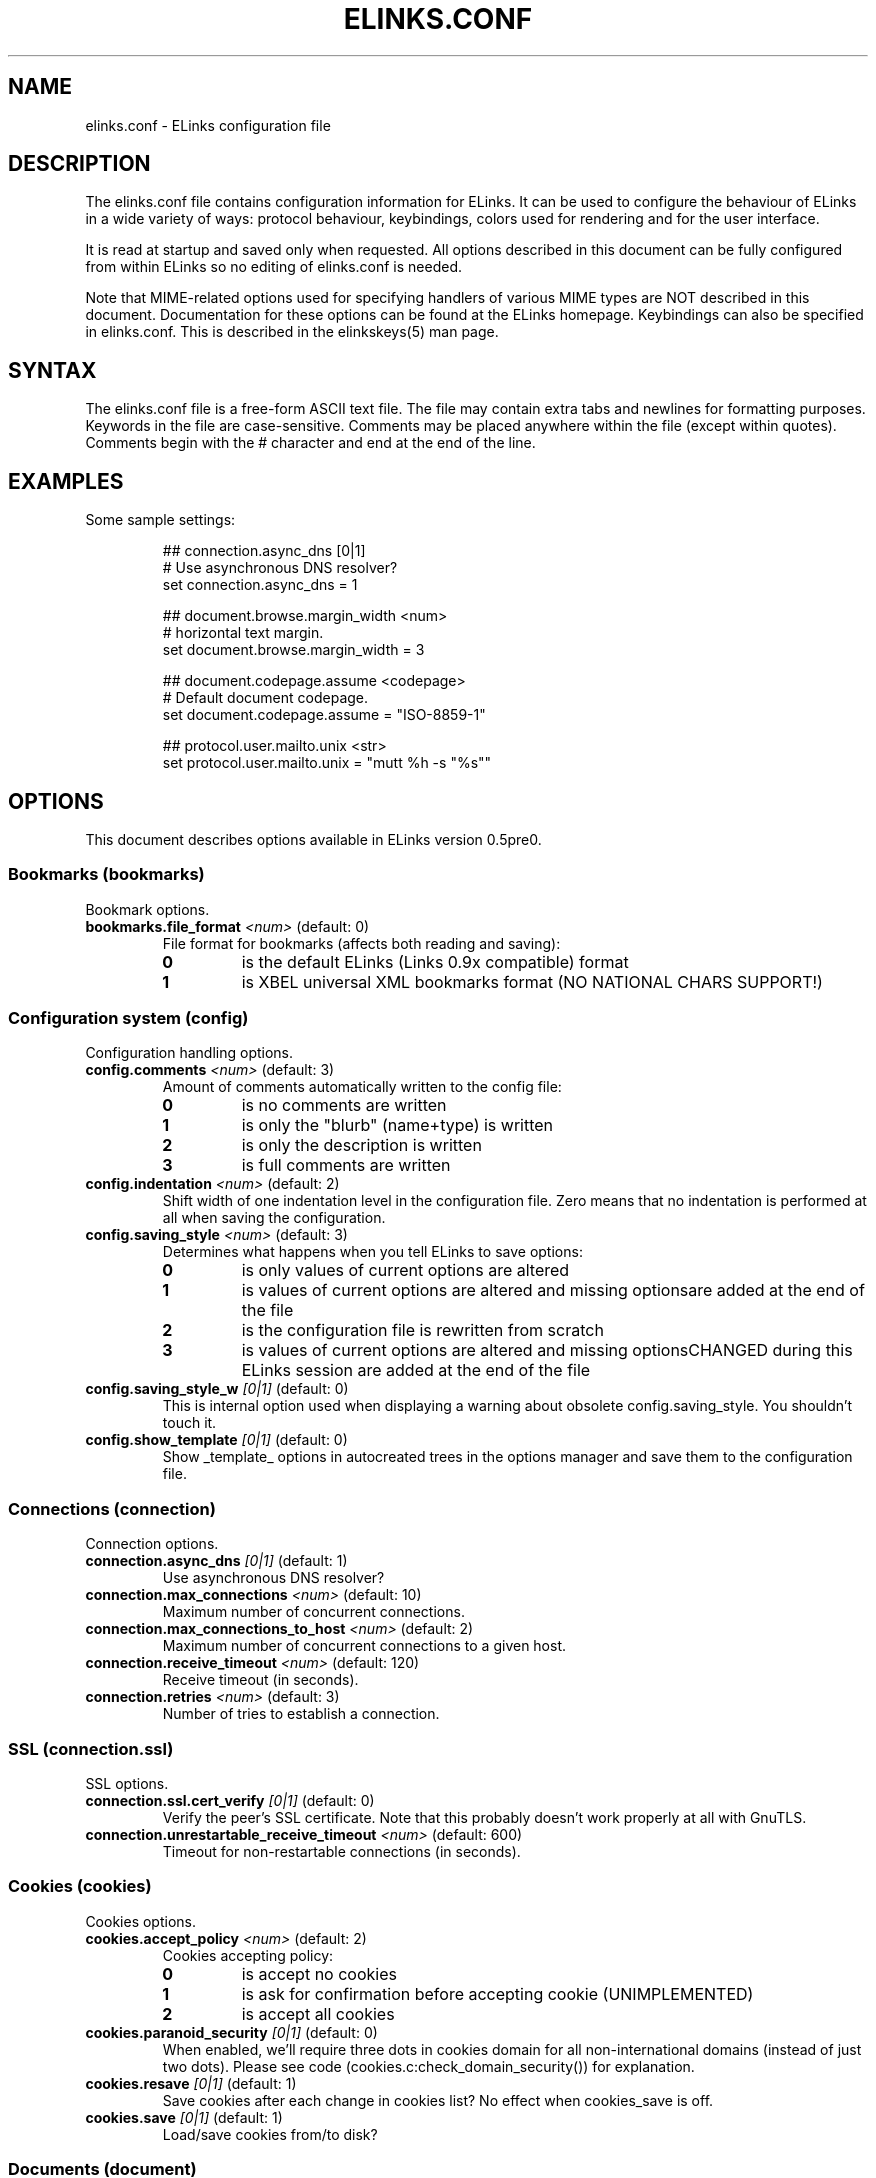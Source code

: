 ." elinks.conf.5
."
." Copyleft (c) 2002 The ELinks project
."
." This file may be distributed under the terms of the GNU
." Free Documentation License. <www.gnu.org/licenses/fdl.html>
."
." Process this file with groff -man -Tascii elinks.conf.5
.TH ELINKS.CONF 5 "24 December 2002"

.SH NAME
elinks.conf - ELinks configuration file
.SH DESCRIPTION
.PP
The elinks.conf file contains configuration information for ELinks.
It can be used to configure the behaviour of ELinks
in a wide variety of ways: protocol behaviour, keybindings, colors used for
rendering and for the user interface.

It is read at startup and saved only when requested. All options described
in this document can be fully configured from within ELinks so no editing
of elinks.conf is needed.

Note that MIME-related options used for specifying handlers of various
MIME types are NOT described in this document. Documentation for these
options can be found at the ELinks homepage. Keybindings can also be
specified in elinks.conf. This is described in the elinkskeys(5) man page.
.SH SYNTAX
.PP
The elinks.conf file is a free-form ASCII text file. The file may contain
extra tabs and newlines for formatting purposes. Keywords in the file are
case-sensitive. Comments may be placed anywhere within the file (except
within quotes). Comments begin with the # character and end at the end
of the line.
.SH EXAMPLES
.PP
Some sample settings:
.IP
.nf
## connection.async_dns [0|1]
# Use asynchronous DNS resolver?
set connection.async_dns = 1

## document.browse.margin_width <num>
# horizontal text margin.
set document.browse.margin_width = 3

## document.codepage.assume <codepage>
# Default document codepage.
set document.codepage.assume = "ISO-8859-1"

## protocol.user.mailto.unix <str>
set protocol.user.mailto.unix = "mutt %h -s "%s""
.fi
.SH OPTIONS
This document describes options available in ELinks version 0.5pre0.
.SS Bookmarks (bookmarks)
Bookmark options.
.TP
\f3bookmarks.file_format\f2 <num>\f1 (default: 0)
File format for bookmarks (affects both reading and saving):
.RS
.PD 0
.TP
.B 0
is the default ELinks (Links 0.9x compatible) format
.TP
.B 1
is XBEL universal XML bookmarks format (NO NATIONAL CHARS SUPPORT!)
.PD
.RE
.SS Configuration system (config)
Configuration handling options.
.TP
\f3config.comments\f2 <num>\f1 (default: 3)
Amount of comments automatically written to the config file:
.RS
.PD 0
.TP
.B 0
is no comments are written
.TP
.B 1
is only the "blurb" (name+type) is written
.TP
.B 2
is only the description is written
.TP
.B 3
is full comments are written
.PD
.RE
.TP
\f3config.indentation\f2 <num>\f1 (default: 2)
Shift width of one indentation level in the configuration
file. Zero means that no indentation is performed at all
when saving the configuration.
.TP
\f3config.saving_style\f2 <num>\f1 (default: 3)
Determines what happens when you tell ELinks to save options:
.RS
.PD 0
.TP
.B 0
is only values of current options are altered
.TP
.B 1
is values of current options are altered and missing optionsare added at the end of the file 
.TP
.B 2
is the configuration file is rewritten from scratch
.TP
.B 3
is values of current options are altered and missing optionsCHANGED during this ELinks session are added at the end of the file 
.PD
.RE
.TP
\f3config.saving_style_w\f2 [0|1]\f1 (default: 0)
This is internal option used when displaying a warning about
obsolete config.saving_style. You shouldn't touch it.
.TP
\f3config.show_template\f2 [0|1]\f1 (default: 0)
Show _template_ options in autocreated trees in the options
manager and save them to the configuration file.
.SS Connections (connection)
Connection options.
.TP
\f3connection.async_dns\f2 [0|1]\f1 (default: 1)
Use asynchronous DNS resolver?
.TP
\f3connection.max_connections\f2 <num>\f1 (default: 10)
Maximum number of concurrent connections.
.TP
\f3connection.max_connections_to_host\f2 <num>\f1 (default: 2)
Maximum number of concurrent connections to a given host.
.TP
\f3connection.receive_timeout\f2 <num>\f1 (default: 120)
Receive timeout (in seconds).
.TP
\f3connection.retries\f2 <num>\f1 (default: 3)
Number of tries to establish a connection.
.SS SSL (connection.ssl)
SSL options.
.TP
\f3connection.ssl.cert_verify\f2 [0|1]\f1 (default: 0)
Verify the peer's SSL certificate. Note that this
probably doesn't work properly at all with GnuTLS.
.TP
\f3connection.unrestartable_receive_timeout\f2 <num>\f1 (default: 600)
Timeout for non-restartable connections (in seconds).
.SS Cookies (cookies)
Cookies options.
.TP
\f3cookies.accept_policy\f2 <num>\f1 (default: 2)
Cookies accepting policy:
.RS
.PD 0
.TP
.B 0
is accept no cookies
.TP
.B 1
is ask for confirmation before accepting cookie (UNIMPLEMENTED)
.TP
.B 2
is accept all cookies
.PD
.RE
.TP
\f3cookies.paranoid_security\f2 [0|1]\f1 (default: 0)
When enabled, we'll require three dots in cookies domain for all
non-international domains (instead of just two dots). Please see
code (cookies.c:check_domain_security()) for explanation.
.TP
\f3cookies.resave\f2 [0|1]\f1 (default: 1)
Save cookies after each change in cookies list? No effect when
cookies_save is off.
.TP
\f3cookies.save\f2 [0|1]\f1 (default: 1)
Load/save cookies from/to disk?
.SS Documents (document)
Document options.
.SS Browsing (document.browse)
Document browsing options (mainly interactivity).
.SS Accesskeys (document.browse.accesskey)
Options for handling of the accesskey attribute of the active
HTML elements.
.TP
\f3document.browse.accesskey.auto_follow\f2 [0|1]\f1 (default: 0)
Automatically follow a link or submit a form if appropriate
accesskey is pressed - this is the standard behaviour, but it's
considered dangerous.
.TP
\f3document.browse.accesskey.priority\f2 <num>\f1 (default: 1)
Priority of 'accesskey' HTML attribute:
.RS
.PD 0
.TP
.B 0
is first try all normal bindings; if it fails, check accesskey
.TP
.B 1
is first try only frame bindings; if it fails, check accesskey
.TP
.B 2
is first check accesskey (this can be dangerous)
.PD
.RE
.SS Forms (document.browse.forms)
Options for handling of the forms interaction.
.TP
\f3document.browse.forms.auto_submit\f2 [0|1]\f1 (default: 1)
Automagically submit a form when enter is pressed with a text
field selected.
.TP
\f3document.browse.forms.confirm_submit\f2 [0|1]\f1 (default: 1)
Ask for confirmation when submitting a form.
.SS Images (document.browse.images)
Options for handling of images.
.TP
\f3document.browse.images.file_tags\f2 <num>\f1 (default: -1)
Display [target filename] instead of [IMG] as visible image tags:
.RS
.PD 0
.TP
.B -1
means always display just [IMG]
.TP
.B 0
means always display full target filename
.TP
.B 1-500
means display target filename with this maximal length;if it is longer, the middle is substituted by an asterisk 
.PD
.RE
.TP
\f3document.browse.images.show_as_links\f2 [0|1]\f1 (default: 0)
Display links to images.
.SS Links (document.browse.links)
Options for handling of links to other documents.
.TP
\f3document.browse.links.color_dirs\f2 [0|1]\f1 (default: 1)
Highlight links to directories in FTP and local directory listing.
.TP
\f3document.browse.links.number_keys_select_link\f2 <num>\f1 (default: 1)
Number keys select links rather than specify command prefixes. This
is a tristate:
.RS
.PD 0
.TP
.B 0
never
.TP
.B 1
if document.browse.links.numbering = 1
.TP
.B 2
always
.PD
.RE
.TP
\f3document.browse.links.numbering\f2 [0|1]\f1 (default: 0)
Display numbers next to the links.
.TP
\f3document.browse.links.wraparound\f2 [0|1]\f1 (default: 0)
When pressing 'down' on the last link, jump at the first one, and
vice versa.
.TP
\f3document.browse.margin_width\f2 <num>\f1 (default: 3)
Horizontal text margin.
.TP
\f3document.browse.scroll_margin\f2 <num>\f1 (default: 3)
Size of the virtual margin - when you click inside of that margin,
document scrolls in that direction.
.TP
\f3document.browse.table_move_order\f2 [0|1]\f1 (default: 0)
Move by columns in table, instead of rows.
.SS Cache (document.cache)
Cache options.
.SS Formatted documents (document.cache.format)
Format cache options.
.TP
\f3document.cache.format.size\f2 <num>\f1 (default: 5)
Number of cached formatted pages.
.TP
\f3document.cache.ignore_cache_control\f2 [0|1]\f1 (default: 1)
Ignore Cache-Control and Pragma server headers.
When set, the document is cached even with 'Cache-Control: no-cache'.
.SS Memory cache (document.cache.memory)
Memory cache options.
.TP
\f3document.cache.memory.size\f2 <num>\f1 (default: 1048576)
Memory cache size (in kilobytes).
.SS Charset (document.codepage)
Charset options.
.TP
\f3document.codepage.assume\f2 <codepage>\f1 (default: ISO 8859-1)
Default document codepage.
.TP
\f3document.codepage.force_assumed\f2 [0|1]\f1 (default: 0)
Ignore charset info sent by server.
.SS Default color settings (document.colors)
Default document color settings.
.TP
\f3document.colors.allow_dark_on_black\f2 [0|1]\f1 (default: 0)
Allow dark colors on black background.
.TP
\f3document.colors.background\f2 <color|#rrggbb>\f1 (default: #000000)
Default background color.
.TP
\f3document.colors.dirs\f2 <color|#rrggbb>\f1 (default: #ffff00)
Default directory color.
See document.browse.links.color_dirs option.
.TP
\f3document.colors.link\f2 <color|#rrggbb>\f1 (default: #0000ff)
Default link color.
.TP
\f3document.colors.text\f2 <color|#rrggbb>\f1 (default: #bfbfbf)
Default text color.
.TP
\f3document.colors.use_document_colors\f2 <num>\f1 (default: 1)
Use colors specified in document:
.RS
.PD 0
.TP
.B 0
is use always the default settings
.TP
.B 1
is use document colors if available, except background
.TP
.B 2
is use document colors, including background. This canlook really impressive mostly, but few sites look really ugly there (unfortunately including slashdot (but try to let him serve you that 'plain' version and the world will suddenly become a much more happy place for life)). Note that obviously if the background isn't black, it will break transparency, if you have it enabled for your terminal and on your terminal. 
.PD
.RE
.TP
\f3document.colors.vlink\f2 <color|#rrggbb>\f1 (default: #ffff00)
Default visited link color.
.SS Downloading (document.download)
Options regarding files downloading and handling.
.TP
\f3document.download.default_mime_type\f2 <str>\f1 (default: "application/octet-stream")
Document MIME-type to assume by default (when we are unable to
guess it properly from known information about the document).
.TP
\f3document.download.directory\f2 <str>\f1 (default: "./")
Default download directory.
.TP
\f3document.download.notify_bell\f2 <num>\f1 (default: 0)
Audio notification when download is completed:
.RS
.PD 0
.TP
.B 0
is never.
.TP
.B 1
is when background notification is active.
.TP
.B 2
is always
.PD
.RE
.TP
\f3document.download.overwrite\f2 <num>\f1 (default: 0)
Prevent overwriting the local files:
.RS
.PD 0
.TP
.B 0
is files will silently be overwritten.
.TP
.B 1
is add a suffix .{number} (for example '.1') to the name.
.PD
.RE
.TP
\f3document.download.set_original_time\f2 [0|1]\f1 (default: 0)
Set the timestamp of each downloaded file to the timestamp
stored on the server.
.SS Dump output (document.dump)
Dump output options.
.TP
\f3document.dump.codepage\f2 <codepage>\f1 (default: 7-bit ASCII)
Codepage used in dump output.
.TP
\f3document.dump.width\f2 <num>\f1 (default: 80)
Width of screen in characters when dumping a HTML document.
.SS History (document.history)
History options.
.SS Global history (document.history.global)
Global history options.
.TP
\f3document.history.global.display_type\f2 <num>\f1 (default: 0)
What to display in global history dialog:
.RS
.PD 0
.TP
.B 0
is URLs
.TP
.B 1
is page titles
.PD
.RE
.TP
\f3document.history.global.enable\f2 [0|1]\f1 (default: 1)
Enable global history ("history of all pages visited").
.TP
\f3document.history.global.max_items\f2 <num>\f1 (default: 1024)
Maximum number of entries in the global history.
.TP
\f3document.history.keep_unhistory\f2 [0|1]\f1 (default: 1)
Keep unhistory ("forward history")?
.SS HTML rendering (document.html)
Options concerning the display of HTML pages.
.TP
\f3document.html.display_frames\f2 [0|1]\f1 (default: 1)
Display frames.
.TP
\f3document.html.display_subs\f2 [0|1]\f1 (default: 1)
Display subscripts (as [thing]).
.TP
\f3document.html.display_sups\f2 [0|1]\f1 (default: 1)
Display superscripts (as ^thing).
.TP
\f3document.html.display_tables\f2 [0|1]\f1 (default: 1)
Display tables.
.SS Protocols (protocol)
Protocol specific options.
.SS Local files (protocol.file)
Options specific to local browsing.
.TP
\f3protocol.file.allow_special_files\f2 [0|1]\f1 (default: 0)
Allow reading from non-regular files? (DANGEROUS - reading
/dev/urandom or /dev/zero can ruin your day!)
.TP
\f3protocol.file.try_encoding_extensions\f2 [0|1]\f1 (default: 1)
When set, if we can't open a file named 'filename', we'll try
to open 'filename' + some encoding extensions (ie.
filename.gz'); it depends on the supported encodings.
filename.gz'); it depends on the supported encodings.
.SS FTP (protocol.ftp)
FTP specific options.
.TP
\f3protocol.ftp.anon_passwd\f2 <str>\f1 (default: "some@host.domain")
FTP anonymous password to be sent.
.SS Proxy configuration (protocol.ftp.proxy)
FTP proxy configuration.
.TP
\f3protocol.ftp.proxy.host\f2 <str>\f1 (default: "")
Host and port-number (host:port) of the FTP proxy, or blank.
If it's blank, FTP_PROXY environment variable is checked as well.
.TP
\f3protocol.ftp.use_epsv\f2 [0|1]\f1 (default: 0)
Use EPSV instead of EPRT (passive vs active mode, IPv6 only).
.TP
\f3protocol.ftp.use_pasv\f2 [0|1]\f1 (default: 1)
Use PASV instead of PORT (passive vs active mode, IPv4 only).
.SS HTTP (protocol.http)
HTTP-specific options.
.TP
\f3protocol.http.accept_language\f2 <str>\f1 (default: "")
Send Accept-Language header.
.TP
\f3protocol.http.accept_ui_language\f2 [0|1]\f1 (default: 1)
Request localised versions of documents from web-servers (using the
Accept-Language header) using the language you have configured for
ELinks' user-interface. Note that some see this as a potential security
risk because it tells web-masters about your preference in language.
.SS Server bug workarounds (protocol.http.bugs)
Server-side HTTP bugs workarounds.
.TP
\f3protocol.http.bugs.allow_blacklist\f2 [0|1]\f1 (default: 1)
Allow blacklisting of buggy servers.
.TP
\f3protocol.http.bugs.broken_\f2 [0|1]\f1 (default: 1)
Broken 302 redirect (violates RFC but compatible with Netscape).
This is a problem for a lot of web discussion boards and the like.If they will do strange things to you, try to play with this.
.TP
\f3protocol.http.bugs.http\f2 [0|1]\f1 (default: 0)
Use HTTP/1.0 protocol instead of HTTP/1.1.
.TP
\f3protocol.http.bugs.post_no_keepalive\f2 [0|1]\f1 (default: 0)
Disable keepalive connection after POST request.
.SS Proxy configuration (protocol.http.proxy)
HTTP proxy configuration.
.TP
\f3protocol.http.proxy.host\f2 <str>\f1 (default: "")
Host and port-number (host:port) of the HTTP proxy, or blank.
If it's blank, HTTP_PROXY environment variable is checked as well.
.TP
\f3protocol.http.proxy.passwd\f2 <str>\f1 (default: "")
Proxy authentication password.
.TP
\f3protocol.http.proxy.user\f2 <str>\f1 (default: "")
Proxy authentication username.
.SS Referer sending (protocol.http.referer)
HTTP referer sending options.
.TP
\f3protocol.http.referer.fake\f2 <str>\f1 (default: "")
Fake referer to be sent when policy is 2.
.TP
\f3protocol.http.referer.policy\f2 <num>\f1 (default: 1)
Mode of sending HTTP referer:
.RS
.PD 0
.TP
.B 0
is send no referer
.TP
.B 1
is send current URL as referer
.TP
.B 2
is send fixed fake referer
.TP
.B 3
is send previous URL as referer (correct, but insecure)
.PD
.RE
.TP
\f3protocol.http.user_agent\f2 <str>\f1 (default: "ELinks (%v; %s; %t)")
Change the User Agent ID. That means identification string, which
is sent to HTTP server when a document is requested.
%v in the string means ELinks version
%s in the string means system identification
%t in the string means size of the terminal
Use " " if you don't want any User-Agent header to be sent at all.
.SS Mailcap (protocol.mailcap)
Options for mailcap support.
.TP
\f3protocol.mailcap.ask\f2 [0|1]\f1 (default: 1)
Ask before using the handlers defined by mailcap.
.TP
\f3protocol.mailcap.description\f2 <num>\f1 (default: 0)
Type of description to show in "what shall I do with this file"
query dialog:
.RS
.PD 0
.TP
.B 0
is show "mailcap".
.TP
.B 1
is show program to be run.
.TP
.B 2
is show mailcap description field if any; "mailcap" otherwise.
.PD
.RE
.TP
\f3protocol.mailcap.enable\f2 [0|1]\f1 (default: 1)
Enable mailcap support.
.TP
\f3protocol.mailcap.path\f2 <str>\f1 (default: "")
Mailcap search path. Colon-separated list of files.
Leave as "" to use MAILCAP environment variable or
build-in defaults instead.
.TP
\f3protocol.mailcap.prioritize\f2 [0|1]\f1 (default: 1)
Prioritize entries by the order of the files in the mailcap
path. This means that wildcard entries (like: image/*) will
also be checked before deciding the handler.
.TP
\f3protocol.no_proxy\f2 <str>\f1 (default: "")
Comma separated list of domains for which the proxy (HTTP/FTP)
should be disabled. Optionally, a port can be specified for some
domains as well. If it's blank, NO_PROXY environment variable is
checked as well.
.TP
\f3secure_file_saving\f2 [0|1]\f1 (default: 1)
First write data to 'file.tmp', then rename to 'file' upon
successfully finishing this. Note that this relates only to
config files, not downloaded files. You may want to disable
it, if you want some config file with some exotic permissions.
Secure file saving is automagically disabled if file is symlink.
.SS User interface (ui)
User interface options.
.SS Color settings (ui.colors)
Default user interface color settings.
.SS Color terminals (ui.colors.color)
Color settings for color terminal.
.SS Dialog (ui.colors.color.dialog)
Dialog colors.
.TP
\f3ui.colors.color.dialog.background\f2 <color|#rrggbb>\f1 (default: #ffffff)
Dialog generic background color.
.SS Button (ui.colors.color.dialog.button)
Dialog button colors.
.TP
\f3ui.colors.color.dialog.button.background\f2 <color|#rrggbb>\f1 (default: #0000ff)
Default background color.
.TP
\f3ui.colors.color.dialog.button.text\f2 <color|#rrggbb>\f1 (default: #ffffff)
Default text color.
.SS Selected button (ui.colors.color.dialog.button-selected)
Dialog selected button colors.
.TP
\f3ui.colors.color.dialog.button-selected.background\f2 <color|#rrggbb>\f1 (default: #008000)
Default background color.
.TP
\f3ui.colors.color.dialog.button-selected.text\f2 <color|#rrggbb>\f1 (default: #ffff00)
Default text color.
.SS Checkbox (ui.colors.color.dialog.checkbox)
Dialog checkbox colors.
.TP
\f3ui.colors.color.dialog.checkbox.background\f2 <color|#rrggbb>\f1 (default: #ffffff)
Default background color.
.TP
\f3ui.colors.color.dialog.checkbox.text\f2 <color|#rrggbb>\f1 (default: #8b0000)
Default text color.
.SS Checkbox label (ui.colors.color.dialog.checkbox-label)
Dialog checkbox label colors.
.TP
\f3ui.colors.color.dialog.checkbox-label.background\f2 <color|#rrggbb>\f1 (default: #ffffff)
Default background color.
.TP
\f3ui.colors.color.dialog.checkbox-label.text\f2 <color|#rrggbb>\f1 (default: #000000)
Default text color.
.SS Text field (ui.colors.color.dialog.field)
Dialog text field colors.
.TP
\f3ui.colors.color.dialog.field.background\f2 <color|#rrggbb>\f1 (default: #0000ff)
Default background color.
.TP
\f3ui.colors.color.dialog.field.text\f2 <color|#rrggbb>\f1 (default: #ffffff)
Default text color.
.SS Text field text (ui.colors.color.dialog.field-text)
Dialog field text colors.
.TP
\f3ui.colors.color.dialog.field-text.background\f2 <color|#rrggbb>\f1 (default: #0000ff)
Default background color.
.TP
\f3ui.colors.color.dialog.field-text.text\f2 <color|#rrggbb>\f1 (default: #ffff00)
Default text color.
.SS Frame (ui.colors.color.dialog.frame)
Dialog frame colors.
.TP
\f3ui.colors.color.dialog.frame.background\f2 <color|#rrggbb>\f1 (default: #ffffff)
Default background color.
.TP
\f3ui.colors.color.dialog.frame.text\f2 <color|#rrggbb>\f1 (default: #000000)
Default text color.
.SS Meter (ui.colors.color.dialog.meter)
Dialog meter colors.
.TP
\f3ui.colors.color.dialog.meter.background\f2 <color|#rrggbb>\f1 (default: #0000ff)
Default background color.
.TP
\f3ui.colors.color.dialog.meter.text\f2 <color|#rrggbb>\f1 (default: #ffffff)
Default text color.
.SS Shadow (ui.colors.color.dialog.shadow)
Dialog shadow colors (see ui.shadows option).
.TP
\f3ui.colors.color.dialog.shadow.background\f2 <color|#rrggbb>\f1 (default: #000000)
Default background color.
.SS Text (ui.colors.color.dialog.text)
Dialog text colors.
.TP
\f3ui.colors.color.dialog.text.background\f2 <color|#rrggbb>\f1 (default: #ffffff)
Default background color.
.TP
\f3ui.colors.color.dialog.text.text\f2 <color|#rrggbb>\f1 (default: #000000)
Default text color.
.SS Title (ui.colors.color.dialog.title)
Dialog title colors.
.TP
\f3ui.colors.color.dialog.title.background\f2 <color|#rrggbb>\f1 (default: #ffffff)
Default background color.
.TP
\f3ui.colors.color.dialog.title.text\f2 <color|#rrggbb>\f1 (default: #8b0000)
Default text color.
.SS Main menu bar (ui.colors.color.mainmenu)
Main menu bar colors.
.SS Hotkey (ui.colors.color.mainmenu.hotkey)
Unselected main menu bar item hotkey colors.
.TP
\f3ui.colors.color.mainmenu.hotkey.background\f2 <color|#rrggbb>\f1 (default: #ffffff)
Default background color.
.TP
\f3ui.colors.color.mainmenu.hotkey.text\f2 <color|#rrggbb>\f1 (default: #8b0000)
Default text color.
.SS Unselected main menu bar item (ui.colors.color.mainmenu.normal)
Unselected main menu bar item colors.
.TP
\f3ui.colors.color.mainmenu.normal.background\f2 <color|#rrggbb>\f1 (default: #ffffff)
Default background color.
.TP
\f3ui.colors.color.mainmenu.normal.text\f2 <color|#rrggbb>\f1 (default: #000000)
Default text color.
.SS Selected main menu bar item (ui.colors.color.mainmenu.selected)
Selected main menu bar item colors.
.TP
\f3ui.colors.color.mainmenu.selected.background\f2 <color|#rrggbb>\f1 (default: #008000)
Default background color.
.TP
\f3ui.colors.color.mainmenu.selected.text\f2 <color|#rrggbb>\f1 (default: #000000)
Default text color.
.SS Menu bar (ui.colors.color.menu)
Menu bar colors.
.SS Menu frame (ui.colors.color.menu.frame)
Menu frame colors.
.TP
\f3ui.colors.color.menu.frame.background\f2 <color|#rrggbb>\f1 (default: #ffffff)
Default background color.
.TP
\f3ui.colors.color.menu.frame.text\f2 <color|#rrggbb>\f1 (default: #000000)
Default text color.
.SS Hotkey (ui.colors.color.menu.hotkey)
Unselected menu item hotkey colors.
.TP
\f3ui.colors.color.menu.hotkey.background\f2 <color|#rrggbb>\f1 (default: #ffffff)
Default background color.
.TP
\f3ui.colors.color.menu.hotkey.text\f2 <color|#rrggbb>\f1 (default: #8b0000)
Default text color.
.SS Unselected menu item (ui.colors.color.menu.normal)
Unselected menu item colors.
.TP
\f3ui.colors.color.menu.normal.background\f2 <color|#rrggbb>\f1 (default: #ffffff)
Default background color.
.TP
\f3ui.colors.color.menu.normal.text\f2 <color|#rrggbb>\f1 (default: #000000)
Default text color.
.SS Selected menu item (ui.colors.color.menu.selected)
Selected menu item colors.
.TP
\f3ui.colors.color.menu.selected.background\f2 <color|#rrggbb>\f1 (default: #008000)
Default background color.
.TP
\f3ui.colors.color.menu.selected.text\f2 <color|#rrggbb>\f1 (default: #000000)
Default text color.
.SS Status bar (ui.colors.color.status)
Status bar colors.
.SS Generic status bar (ui.colors.color.status.status-bar)
Generic status bar colors.
.TP
\f3ui.colors.color.status.status-bar.background\f2 <color|#rrggbb>\f1 (default: #ffffff)
Default background color.
.TP
\f3ui.colors.color.status.status-bar.text\f2 <color|#rrggbb>\f1 (default: #000000)
Default text color.
.SS Status bar text (ui.colors.color.status.status-text)
Status bar text colors.
.TP
\f3ui.colors.color.status.status-text.background\f2 <color|#rrggbb>\f1 (default: #ffffff)
Default background color.
.TP
\f3ui.colors.color.status.status-text.text\f2 <color|#rrggbb>\f1 (default: #000000)
Default text color.
.SS Title bar (ui.colors.color.title)
Title bar colors.
.SS Generic title bar (ui.colors.color.title.title-bar)
Generic title bar colors.
.TP
\f3ui.colors.color.title.title-bar.background\f2 <color|#rrggbb>\f1 (default: #ffffff)
Default background color.
.TP
\f3ui.colors.color.title.title-bar.text\f2 <color|#rrggbb>\f1 (default: #000000)
Default text color.
.SS Title bar text (ui.colors.color.title.title-text)
Title bar text colors.
.TP
\f3ui.colors.color.title.title-text.background\f2 <color|#rrggbb>\f1 (default: #ffffff)
Default background color.
.TP
\f3ui.colors.color.title.title-text.text\f2 <color|#rrggbb>\f1 (default: #000000)
Default text color.
.SS Non-color terminals (ui.colors.mono)
Color settings for non-color terminal.
.SS Dialog (ui.colors.mono.dialog)
Dialog colors.
.TP
\f3ui.colors.mono.dialog.background\f2 <color|#rrggbb>\f1 (default: #ffffff)
Dialog generic background color.
.SS Button (ui.colors.mono.dialog.button)
Dialog button colors.
.TP
\f3ui.colors.mono.dialog.button.background\f2 <color|#rrggbb>\f1 (default: #ffffff)
Default background color.
.TP
\f3ui.colors.mono.dialog.button.text\f2 <color|#rrggbb>\f1 (default: #000000)
Default text color.
.SS Selected button (ui.colors.mono.dialog.button-selected)
Dialog selected button colors.
.TP
\f3ui.colors.mono.dialog.button-selected.background\f2 <color|#rrggbb>\f1 (default: #000000)
Default background color.
.TP
\f3ui.colors.mono.dialog.button-selected.text\f2 <color|#rrggbb>\f1 (default: #ffffff)
Default text color.
.SS Checkbox (ui.colors.mono.dialog.checkbox)
Dialog checkbox colors.
.TP
\f3ui.colors.mono.dialog.checkbox.background\f2 <color|#rrggbb>\f1 (default: #ffffff)
Default background color.
.TP
\f3ui.colors.mono.dialog.checkbox.text\f2 <color|#rrggbb>\f1 (default: #000000)
Default text color.
.SS Checkbox label (ui.colors.mono.dialog.checkbox-label)
Dialog checkbox label colors.
.TP
\f3ui.colors.mono.dialog.checkbox-label.background\f2 <color|#rrggbb>\f1 (default: #ffffff)
Default background color.
.TP
\f3ui.colors.mono.dialog.checkbox-label.text\f2 <color|#rrggbb>\f1 (default: #000000)
Default text color.
.SS Text field (ui.colors.mono.dialog.field)
Dialog field colors.
.TP
\f3ui.colors.mono.dialog.field.background\f2 <color|#rrggbb>\f1 (default: #000000)
Default background color.
.TP
\f3ui.colors.mono.dialog.field.text\f2 <color|#rrggbb>\f1 (default: #808080)
Default text color.
.SS Text field text (ui.colors.mono.dialog.field-text)
Dialog field text colors.
.TP
\f3ui.colors.mono.dialog.field-text.background\f2 <color|#rrggbb>\f1 (default: #000000)
Default background color.
.TP
\f3ui.colors.mono.dialog.field-text.text\f2 <color|#rrggbb>\f1 (default: #808080)
Default text color.
.SS Frame (ui.colors.mono.dialog.frame)
Dialog frame colors.
.TP
\f3ui.colors.mono.dialog.frame.background\f2 <color|#rrggbb>\f1 (default: #ffffff)
Default background color.
.TP
\f3ui.colors.mono.dialog.frame.text\f2 <color|#rrggbb>\f1 (default: #000000)
Default text color.
.SS Meter (ui.colors.mono.dialog.meter)
Dialog meter colors.
.TP
\f3ui.colors.mono.dialog.meter.background\f2 <color|#rrggbb>\f1 (default: #000000)
Default background color.
.TP
\f3ui.colors.mono.dialog.meter.text\f2 <color|#rrggbb>\f1 (default: #808080)
Default text color.
.SS Shadow (ui.colors.mono.dialog.shadow)
Dialog shadow colors (see ui.shadows option).
.TP
\f3ui.colors.mono.dialog.shadow.background\f2 <color|#rrggbb>\f1 (default: #000000)
Default background color.
.SS Text (ui.colors.mono.dialog.text)
Dialog text colors.
.TP
\f3ui.colors.mono.dialog.text.background\f2 <color|#rrggbb>\f1 (default: #ffffff)
Default background color.
.TP
\f3ui.colors.mono.dialog.text.text\f2 <color|#rrggbb>\f1 (default: #000000)
Default text color.
.SS Title (ui.colors.mono.dialog.title)
Dialog title colors.
.TP
\f3ui.colors.mono.dialog.title.background\f2 <color|#rrggbb>\f1 (default: #000000)
Default background color.
.TP
\f3ui.colors.mono.dialog.title.text\f2 <color|#rrggbb>\f1 (default: #808080)
Default text color.
.SS Main menu bar (ui.colors.mono.mainmenu)
Main menu bar colors.
.SS Hotkey (ui.colors.mono.mainmenu.hotkey)
Unselected menu bar item hotkey colors.
.TP
\f3ui.colors.mono.mainmenu.hotkey.background\f2 <color|#rrggbb>\f1 (default: #ffffff)
Default background color.
.TP
\f3ui.colors.mono.mainmenu.hotkey.text\f2 <color|#rrggbb>\f1 (default: #000000)
Default text color.
.SS Unselected menu bar item (ui.colors.mono.mainmenu.normal)
Unselected menu bar item colors.
.TP
\f3ui.colors.mono.mainmenu.normal.background\f2 <color|#rrggbb>\f1 (default: #ffffff)
Default background color.
.TP
\f3ui.colors.mono.mainmenu.normal.text\f2 <color|#rrggbb>\f1 (default: #000000)
Default text color.
.SS Selected menu bar item (ui.colors.mono.mainmenu.selected)
Selected menu bar item colors.
.TP
\f3ui.colors.mono.mainmenu.selected.background\f2 <color|#rrggbb>\f1 (default: #000000)
Default background color.
.TP
\f3ui.colors.mono.mainmenu.selected.text\f2 <color|#rrggbb>\f1 (default: #808080)
Default text color.
.SS Menu bar (ui.colors.mono.menu)
Menu bar colors.
.SS Menu frame (ui.colors.mono.menu.frame)
Menu frame colors.
.TP
\f3ui.colors.mono.menu.frame.background\f2 <color|#rrggbb>\f1 (default: #ffffff)
Default background color.
.TP
\f3ui.colors.mono.menu.frame.text\f2 <color|#rrggbb>\f1 (default: #000000)
Default text color.
.SS Hotkey (ui.colors.mono.menu.hotkey)
Unselected menu item hotkey colors.
.TP
\f3ui.colors.mono.menu.hotkey.background\f2 <color|#rrggbb>\f1 (default: #000000)
Default background color.
.TP
\f3ui.colors.mono.menu.hotkey.text\f2 <color|#rrggbb>\f1 (default: #808080)
Default text color.
.SS Unselected menu item (ui.colors.mono.menu.normal)
Unselected menu item colors.
.TP
\f3ui.colors.mono.menu.normal.background\f2 <color|#rrggbb>\f1 (default: #ffffff)
Default background color.
.TP
\f3ui.colors.mono.menu.normal.text\f2 <color|#rrggbb>\f1 (default: #000000)
Default text color.
.SS Selected menu item (ui.colors.mono.menu.selected)
Selected menu item colors.
.TP
\f3ui.colors.mono.menu.selected.background\f2 <color|#rrggbb>\f1 (default: #000000)
Default background color.
.TP
\f3ui.colors.mono.menu.selected.text\f2 <color|#rrggbb>\f1 (default: #808080)
Default text color.
.SS Status bar (ui.colors.mono.status)
Status bar colors.
.SS Generic status bar (ui.colors.mono.status.status-bar)
Generic status bar colors.
.TP
\f3ui.colors.mono.status.status-bar.background\f2 <color|#rrggbb>\f1 (default: #000000)
Default background color.
.TP
\f3ui.colors.mono.status.status-bar.text\f2 <color|#rrggbb>\f1 (default: #808080)
Default text color.
.SS Status bar text (ui.colors.mono.status.status-text)
Status bar text colors.
.TP
\f3ui.colors.mono.status.status-text.background\f2 <color|#rrggbb>\f1 (default: #ffffff)
Default background color.
.TP
\f3ui.colors.mono.status.status-text.text\f2 <color|#rrggbb>\f1 (default: #000000)
Default text color.
.SS Title bar (ui.colors.mono.title)
Title bar colors.
.SS Generic title bar (ui.colors.mono.title.title-bar)
Generic title bar colors.
.TP
\f3ui.colors.mono.title.title-bar.background\f2 <color|#rrggbb>\f1 (default: #000000)
Default background color.
.TP
\f3ui.colors.mono.title.title-bar.text\f2 <color|#rrggbb>\f1 (default: #808080)
Default text color.
.SS Title text (ui.colors.mono.title.title-text)
Title bar text colors.
.TP
\f3ui.colors.mono.title.title-text.background\f2 <color|#rrggbb>\f1 (default: #000000)
Default background color.
.TP
\f3ui.colors.mono.title.title-text.text\f2 <color|#rrggbb>\f1 (default: #808080)
Default text color.
.SS Dialog settings (ui.dialogs)
Dialogs-specific appearance and behaviour settings.
.TP
\f3ui.dialogs.listbox_min_height\f2 <num>\f1 (default: 10)
Minimal height of the listbox widget (used e.g. for bookmarks
or global history).
.TP
\f3ui.dialogs.shadows\f2 [0|1]\f1 (default: 0)
Make dialogs drop shadows (the shadows are solid, you can
adjust their color by ui.colors.*.dialog.shadow). You may
also want to eliminate the wide borders by adjusting setup.h.
.TP
\f3ui.language\f2 <language>\f1 (default: )
Language of user interface.
.TP
\f3ui.show_status_bar\f2 [0|1]\f1 (default: 1)
Show status bar on the screen.
.TP
\f3ui.show_title_bar\f2 [0|1]\f1 (default: 1)
Show title bar on the screen.
.TP
\f3ui.startup_goto_dialog\f2 [0|1]\f1 (default: 0)
Pop up goto dialog on startup when there's no homepage set.
.SS Timer options (ui.timer)
Timed action after certain interval of user inactivity. Someone can
even find this useful, although you may not believe that.
.TP
\f3ui.timer.action\f2 <str>\f1 (default: "")
Key-binding action to be triggered when timer reaches zero.
.TP
\f3ui.timer.duration\f2 <num>\f1 (default: 86400)
Inactivity timeout. One day should be enough for just everyone (TM).
.TP
\f3ui.timer.enable\f2 <num>\f1 (default: 0)
Whether to enable the timer or not:
.RS
.PD 0
.TP
.B 0
is don't count down anything
.TP
.B 1
is count down, but don't show the timer
.TP
.B 2
is count down and show the timer near LEDs
.PD
.RE
.TP
\f3ui.window_title\f2 [0|1]\f1 (default: 1)
Whether ELinks window title should be touched when ELinks is
run in a windowing environment.
.SH "DOCUMENT INFO"
This file has been generated by the ruby script config-help2doc
written by Jonas Fonseca <fonseca@diku.dk>. It was generated from the output
of elinks --config-help which prints descriptions of all available
options. Generated the 24. December 2002.
.SH "SEE ALSO"
.BR elinks (1),
.BR elinkskeys (5),
